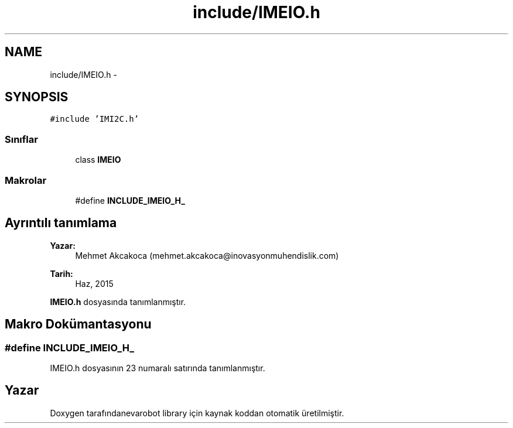 .TH "include/IMEIO.h" 3 "Per Tem 9 2015" "evarobot library" \" -*- nroff -*-
.ad l
.nh
.SH NAME
include/IMEIO.h \- 
.SH SYNOPSIS
.br
.PP
\fC#include 'IMI2C\&.h'\fP
.br

.SS "Sınıflar"

.in +1c
.ti -1c
.RI "class \fBIMEIO\fP"
.br
.in -1c
.SS "Makrolar"

.in +1c
.ti -1c
.RI "#define \fBINCLUDE_IMEIO_H_\fP"
.br
.in -1c
.SH "Ayrıntılı tanımlama"
.PP 

.PP
\fBYazar:\fP
.RS 4
Mehmet Akcakoca (mehmet.akcakoca@inovasyonmuhendislik.com) 
.RE
.PP
\fBTarih:\fP
.RS 4
Haz, 2015 
.RE
.PP

.PP
\fBIMEIO\&.h\fP dosyasında tanımlanmıştır\&.
.SH "Makro Dokümantasyonu"
.PP 
.SS "#define INCLUDE_IMEIO_H_"

.PP
IMEIO\&.h dosyasının 23 numaralı satırında tanımlanmıştır\&.
.SH "Yazar"
.PP 
Doxygen tarafındanevarobot library için kaynak koddan otomatik üretilmiştir\&.
